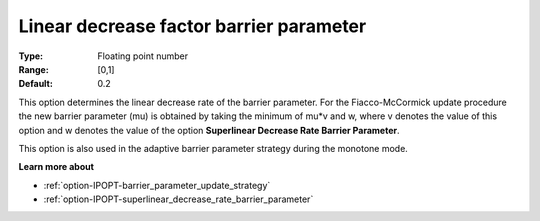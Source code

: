 

.. _option-IPOPT-linear_decrease_factor_barrier_parameter:


Linear decrease factor barrier parameter
========================================



:Type:	Floating point number	
:Range:	[0,1]	
:Default:	0.2	



This option determines the linear decrease rate of the barrier parameter. For the Fiacco-McCormick update procedure the new barrier parameter (mu) is obtained by taking the minimum of mu*v and w, where v denotes the value of this option and w denotes the value of the option **Superlinear Decrease Rate Barrier Parameter**.



This option is also used in the adaptive barrier parameter strategy during the monotone mode.



**Learn more about** 

*	:ref:`option-IPOPT-barrier_parameter_update_strategy` 
*	:ref:`option-IPOPT-superlinear_decrease_rate_barrier_parameter` 

